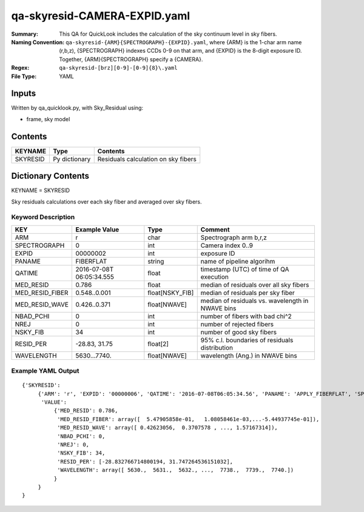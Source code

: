 =============================
qa-skyresid-CAMERA-EXPID.yaml
=============================

:Summary: This QA for QuickLook includes the calculation of the sky
	  continuum level in sky fibers.
:Naming Convention: ``qa-skyresid-{ARM}{SPECTROGRAPH}-{EXPID}.yaml``, where 
        {ARM} is the 1-char arm name (r,b,z), {SPECTROGRAPH} indexes 
        CCDs 0-9 on that arm, and {EXPID} is the 8-digit exposure ID.  
        Together, {ARM}{SPECTROGRAPH} specify a {CAMERA}.
:Regex: ``qa-skyresid-[brz][0-9]-[0-9]{8}\.yaml``
:File Type:  YAML


Inputs
======

Written by qa_quicklook.py, with Sky_Residual using:

- frame, sky model

Contents
========

========== ================ ==============================================
KEYNAME    Type             Contents
========== ================ ==============================================
SKYRESID   Py dictionary    Residuals calculation on sky fibers
========== ================ ==============================================



Dictionary Contents
===================

KEYNAME = SKYRESID

Sky residuals calculations over each sky fiber and averaged over sky fibers.


Keyword Description
~~~~~~~~~~~~~~~~~~~

================ ============= ================ ================================================
KEY              Example Value Type             Comment
================ ============= ================ ================================================
ARM              r             char       	Spectrograph arm b,r,z
SPECTROGRAPH     0             int  	  	Camera index 0..9
EXPID            00000002      int  	  	exposure ID
PANAME           FIBERFLAT     string     	name of pipeline algorihm
QATIME           2016-07-08T   float      	timestamp (UTC) of time of QA execution
                 06:05:34.555
MED_RESID	 0.786	       float      	median of residuals over all sky fibers
MED_RESID_FIBER  0.548..0.001  float[NSKY_FIB]  median of residuals per sky fiber
MED_RESID_WAVE   0.426..0.371  float[NWAVE]     median of residuals vs. wavelength in NWAVE bins
NBAD_PCHI        0	       int		number of fibers with bad chi^2
NREJ		 0             int              number of rejected fibers
NSKY_FIB         34	       int              number of good sky fibers
RESID_PER	 -28.83, 31.75 float[2]         95% c.l. boundaries of residuals distribution
WAVELENGTH	 5630...7740.  float[NWAVE]     wavelength (Ang.) in NWAVE bins
================ ============= ================ ================================================

Example YAML Output
~~~~~~~~~~~~~~~~~~~

::

    {'SKYRESID': 
         {'ARM': 'r', 'EXPID': '00000006', 'QATIME': '2016-07-08T06:05:34.56', 'PANAME': 'APPLY_FIBERFLAT', 'SPECTROGRAPH': 0,
          'VALUE': 
	      {'MED_RESID': 0.786,
               'MED_RESID_FIBER': array([  5.47905858e-01,   1.08058461e-03,...-5.44937745e-01]),
               'MED_RESID_WAVE': array([ 0.42623056,  0.3707578 , ..., 1.57167314]),
  	       'NBAD_PCHI': 0,
   	       'NREJ': 0,
   	       'NSKY_FIB': 34,
   	       'RESID_PER': [-28.832766714800194, 31.747264536151032],
   	       'WAVELENGTH': array([ 5630.,  5631.,  5632., ...,  7738.,  7739.,  7740.])
              }
         }
    }
